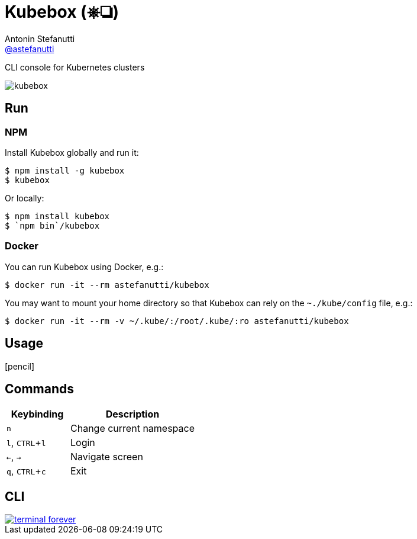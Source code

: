 = Kubebox (⎈❏)
Antonin Stefanutti <https://github.com/astefanutti[@astefanutti]>
// Meta
:description: CLI console for Kubernetes clusters
// Settings
:idprefix:
:idseparator: -
:experimental:
// Aliases
ifdef::env-github[]
:note-caption: :information_source:
:icon-edit: :pencil2:
endif::[]
ifndef::env-github[]
:icons: font
:icon-edit: icon:pencil[fw]
endif::[]
// URIs
:uri-terminal-forever: http://www.commitstrip.com/en/2016/12/22/terminal-forever/

{description}

image::http://astefanutti.github.io/kubebox/kubebox.gif[]

== Run

=== NPM

Install Kubebox globally and run it:

```sh
$ npm install -g kubebox
$ kubebox
```

Or locally:

```sh
$ npm install kubebox
$ `npm bin`/kubebox
```

=== Docker

You can run Kubebox using Docker, e.g.:

```sh
$ docker run -it --rm astefanutti/kubebox
```

You may want to mount your home directory so that Kubebox can rely on the `~./kube/config` file, e.g.:

```sh
$ docker run -it --rm -v ~/.kube/:/root/.kube/:ro astefanutti/kubebox
```

== Usage

{icon-edit}

== Commands

[cols="1v,2v"]
|===
|Keybinding |Description

|kbd:[n]
|Change current namespace

|kbd:[l], kbd:[CTRL+l]
|Login

|kbd:[<-], kbd:[->]
|Navigate screen

|kbd:[q], kbd:[CTRL+c]
|Exit

|===

== CLI

image::http://astefanutti.github.io/kubebox/terminal-forever.jpg[link={uri-terminal-forever}]
